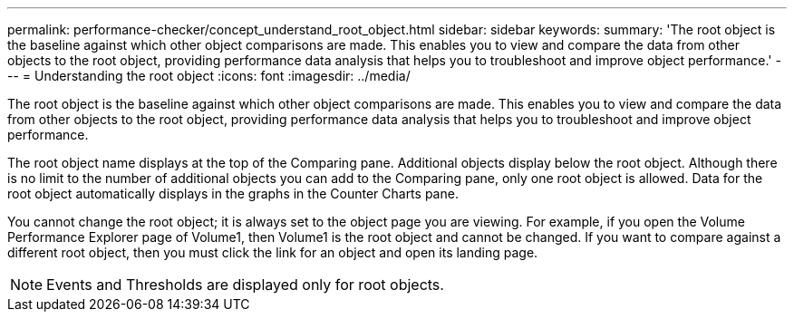 ---
permalink: performance-checker/concept_understand_root_object.html
sidebar: sidebar
keywords: 
summary: 'The root object is the baseline against which other object comparisons are made. This enables you to view and compare the data from other objects to the root object, providing performance data analysis that helps you to troubleshoot and improve object performance.'
---
= Understanding the root object
:icons: font
:imagesdir: ../media/

[.lead]
The root object is the baseline against which other object comparisons are made. This enables you to view and compare the data from other objects to the root object, providing performance data analysis that helps you to troubleshoot and improve object performance.

The root object name displays at the top of the Comparing pane. Additional objects display below the root object. Although there is no limit to the number of additional objects you can add to the Comparing pane, only one root object is allowed. Data for the root object automatically displays in the graphs in the Counter Charts pane.

You cannot change the root object; it is always set to the object page you are viewing. For example, if you open the Volume Performance Explorer page of Volume1, then Volume1 is the root object and cannot be changed. If you want to compare against a different root object, then you must click the link for an object and open its landing page.

[NOTE]
====
Events and Thresholds are displayed only for root objects.
====
